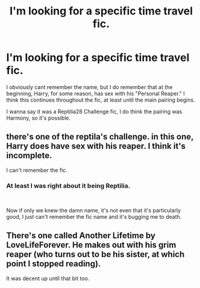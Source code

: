 #+TITLE: I'm looking for a specific time travel fic.

* I'm looking for a specific time travel fic.
:PROPERTIES:
:Author: Brynjolf-of-Riften
:Score: 10
:DateUnix: 1538921398.0
:DateShort: 2018-Oct-07
:FlairText: Fic Search
:END:
I obviously cant remember the name, but I do remember that at the beginning, Harry, for some reason, has sex with his "Personal Reaper." I think this continues throughout the fic, at least until the main pairing begins.

I wanna say it was a Reptilia28 Challenge fic, I do think the pairing was Harmony, so it's possible.


** there's one of the reptila's challenge. in this one, Harry does have sex with his reaper. I think it's incomplete.

I can't remember the fic.
:PROPERTIES:
:Author: grasianids
:Score: 2
:DateUnix: 1538930054.0
:DateShort: 2018-Oct-07
:END:

*** At least I was right about it being Reptilia.

​

Now if only we knew the damn name, it's not even that it's particularly good, I just can't remember the fic name and it's bugging me to death.
:PROPERTIES:
:Author: Brynjolf-of-Riften
:Score: 1
:DateUnix: 1538932780.0
:DateShort: 2018-Oct-07
:END:


** There's one called Another Lifetime by LoveLifeForever. He makes out with his grim reaper (who turns out to be his sister, at which point I stopped reading).

It was decent up until that bit too.
:PROPERTIES:
:Author: altrarose
:Score: 1
:DateUnix: 1538982039.0
:DateShort: 2018-Oct-08
:END:
